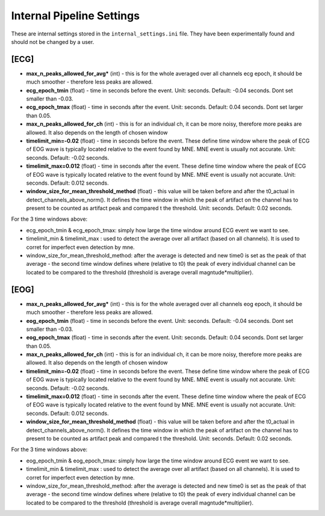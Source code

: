 Internal Pipeline Settings
==========================

These are internal settings stored in the ``internal_settings.ini`` file. 
They have been experimentally found and should not be changed by a user.


[ECG]
-----
- **max_n_peaks_allowed_for_avg*** (int) - this is for the whole averaged over all channels ecg epoch, it should be much smoother - therefore less peaks are allowed.
- **ecg_epoch_tmin** (float) - time in seconds before the event. Unit: seconds. Default: -0.04 seconds. Dont set smaller than -0.03. 
- **ecg_epoch_tmax** (float) - time in seconds after the event. Unit: seconds. Default: 0.04 seconds. Dont set larger than 0.05.


- **max_n_peaks_allowed_for_ch** (int) - this is for an individual ch, it can be more noisy, therefore more peaks are allowed. It also depends on the length of chosen window
- **timelimit_min=-0.02** (float) - time in seconds before the event. These define time window where the peak of ECG of EOG wave is typically located relative to the event found by MNE. MNE event is usually not accurate. Unit: seconds. Default: -0.02 seconds.
- **timelimit_max=0.012** (float) - time in seconds after the event. These define time window where the peak of ECG of EOG wave is typically located relative to the event found by MNE. MNE event is usually not accurate. Unit: seconds. Default: 0.012 seconds.
- **window_size_for_mean_threshold_method** (float) - this value will be taken before and after the t0_actual in detect_channels_above_norm(). It defines the time window in which the peak of artifact on the channel has to present to be counted as artifact peak and compared t the threshold. Unit: seconds. Default: 0.02 seconds.


For the 3 time windows above:

- ecg_epoch_tmin & ecg_epoch_tmax: simply how large the time window around ECG event we want to see. 
- timelimit_min & timelimit_max : used to detect the average over all artifact (based on all channels). It is used to corret for imperfect even detection by mne.
- window_size_for_mean_threshold_method: after the average is detected and new time0 is set as the peak of that average - the second time window defines where (relative to t0) the peak of every individual channel can be located to be compared to the threshold (threshold is average overall magntude*multiplier).


[EOG]
-----
- **max_n_peaks_allowed_for_avg*** (int) - this is for the whole averaged over all channels eog epoch, it should be much smoother - therefore less peaks are allowed.
- **eog_epoch_tmin** (float) - time in seconds before the event. Unit: seconds. Default: -0.04 seconds. Dont set smaller than -0.03. 
- **eog_epoch_tmax** (float) - time in seconds after the event. Unit: seconds. Default: 0.04 seconds. Dont set larger than 0.05.



- **max_n_peaks_allowed_for_ch** (int) - this is for an individual ch, it can be more noisy, therefore more peaks are allowed. It also depends on the length of chosen window
- **timelimit_min=-0.02** (float) - time in seconds before the event. These define time window where the peak of ECG of EOG wave is typically located relative to the event found by MNE. MNE event is usually not accurate. Unit: seconds. Default: -0.02 seconds.
- **timelimit_max=0.012** (float) - time in seconds after the event. These define time window where the peak of ECG of EOG wave is typically located relative to the event found by MNE. MNE event is usually not accurate. Unit: seconds. Default: 0.012 seconds.
- **window_size_for_mean_threshold_method** (float) - this value will be taken before and after the t0_actual in detect_channels_above_norm(). It defines the time window in which the peak of artifact on the channel has to present to be counted as artifact peak and compared t the threshold. Unit: seconds. Default: 0.02 seconds.


For the 3 time windows above:

- eog_epoch_tmin & eog_epoch_tmax: simply how large the time window around ECG event we want to see. 
- timelimit_min & timelimit_max : used to detect the average over all artifact (based on all channels). It is used to corret for imperfect even detection by mne.
- window_size_for_mean_threshold_method: after the average is detected and new time0 is set as the peak of that average - the second time window defines where (relative to t0) the peak of every individual channel can be located to be compared to the threshold (threshold is average overall magntude*multiplier).


